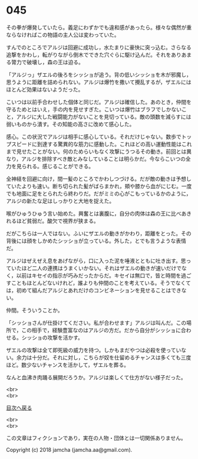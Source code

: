 #+OPTIONS: toc:nil
#+OPTIONS: \n:t

* 045

  その拳が爆発していたら。義足にわずかでも違和感があったら。様々な偶然が重ならなければこの物語の主人公は変わっていた。

  すんでのところでアルジは回避に成功し，水たまりに豪快に突っ込む。さらなる追撃をかわし，転がりながら倒木でできた穴ぐらに駆け込んだ。それをありあまる膂力で破壊し，森の王は迫る。

  「アルジっ」ザエルの後ろをシッショが追う。背の低いシッショを木が邪魔し，思うように距離を詰められない。アルジは爆竹を撒いて攪乱するが，ザエルにはほとんど効果はないようだった。

  こいつは以前手合わせした個体と同じだ。アルジは確信した。あのとき，仲間を守るためとはいえ，手の内を見せすぎた。こいつは爆竹はブラフでしかないこと，アルジに大した戦闘能力がないことを見切っている。敵の頭数を減らすには弱いものから潰す。その知能の高さに改めて感心した。

  感心。この状況でアルジは相手に感心している。それだけじゃない。数歩でトップスピードに到達する驚異的な筋力に感動した。これほどの高い運動性能はこれまで見せたことがない。何のためらいもなく攻撃にうつるその動き。前回とは異なり，アルジを排除すべき敵とみなしていることは明らかだ。今ならこいつの全力を見られる。感じることができる。

  全神経を回避に向け，間一髪のところでかわしつづける。だが敵の動きは予想していたよりも速い。断ち切られた髪がばらまかれ，頬や膝から血がにじむ。一度でも地面に足をとられたら終わりだ。だがミミの心がこもっているかのように，アルジの新たな足はしっかりと大地を捉えた。

  喉がひゅうひゅう言い始めた。興奮とは裏腹に，自分の肉体は森の王に比べあきれるほど貧弱だ。酸欠で視界が狭まる。

  だがこちらは一人ではない。ふいにザエルの動きがかわり，距離をとった。その背後には顔をしかめたシッショが立っている。外した，とでも言うような表情だ。

  アルジはぜえぜえ息をあげながら，口に入った泥を唾液とともに吐き出す。思っていたほど二人の連携はうまくいかない。それはザエルの動きが速いだけでなく，以前はキセイの指示が巧みだったからだ。キセイは無口で，皆と時間を過ごすこともほとんどないけれど，誰よりも仲間のことを考えている。そうでなくては，初めて組んだアルジとあれだけのコンビネーションを見せることはできない。

  仲間。そういうことか。

  「シッショさんが仕掛けてください。私が合わせます」アルジは叫んだ。この場所で，この相手で，経験豊富なのはアルジの方だ。だから自分がシッショに合わせる。シッショの攻撃を活かす。

  ザエルの攻撃は全て即死級の威力を持つ。しかもまだやつは必殺を使っていない。余力は十分だ。それに対し，こちらが奴を仕留めるチャンスは多くても三度ほど。数少ないチャンスを活かして，ザエルを葬る。

  なんと血沸き肉踊る展開だろうか。アルジは楽しくて仕方がない様子だった。

  <br>
  <br>
  
  [[https://github.com/jamcha-aa/OblivionReports/blob/master/README.md][目次へ戻る]]
  
  <br>
  <br>

  この文章はフィクションであり，実在の人物・団体とは一切関係ありません。

  Copyright (c) 2018 jamcha (jamcha.aa@gmail.com).

  [[http://creativecommons.org/licenses/by-nc-sa/4.0/deed][file:http://i.creativecommons.org/l/by-nc-sa/4.0/88x31.png]]
